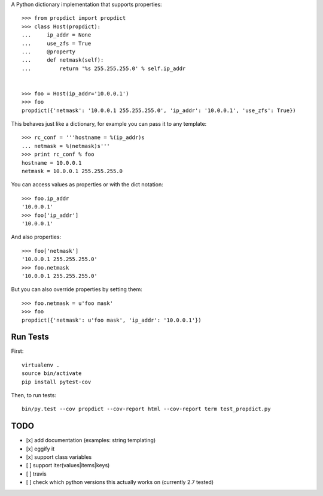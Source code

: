 A Python dictionary implementation that supports properties::

    >>> from propdict import propdict
    >>> class Host(propdict):
    ...     ip_addr = None
    ...     use_zfs = True
    ...     @property
    ...     def netmask(self):
    ...         return '%s 255.255.255.0' % self.ip_addr


    >>> foo = Host(ip_addr='10.0.0.1')
    >>> foo
    propdict({'netmask': '10.0.0.1 255.255.255.0', 'ip_addr': '10.0.0.1', 'use_zfs': True})

This behaves just like a dictionary, for example you can pass it to any template::

    >>> rc_conf = '''hostname = %(ip_addr)s
    ... netmask = %(netmask)s'''
    >>> print rc_conf % foo
    hostname = 10.0.0.1
    netmask = 10.0.0.1 255.255.255.0


You can access values as properties or with the dict notation::

    >>> foo.ip_addr
    '10.0.0.1'
    >>> foo['ip_addr']
    '10.0.0.1'

And also properties::

    >>> foo['netmask']
    '10.0.0.1 255.255.255.0'
    >>> foo.netmask
    '10.0.0.1 255.255.255.0'

But you can also override properties by setting them::

    >>> foo.netmask = u'foo mask'
    >>> foo
    propdict({'netmask': u'foo mask', 'ip_addr': '10.0.0.1'})


Run Tests
=========

First::

    virtualenv .
    source bin/activate
    pip install pytest-cov

Then, to run tests::

    bin/py.test --cov propdict --cov-report html --cov-report term test_propdict.py

TODO
====

- [x] add documentation (examples: string templating)
- [x] eggify it
- [x] support class variables
- [ ] support iter(values|items|keys)
- [ ] travis
- [ ] check which python versions this actually works on (currently 2.7 tested)

